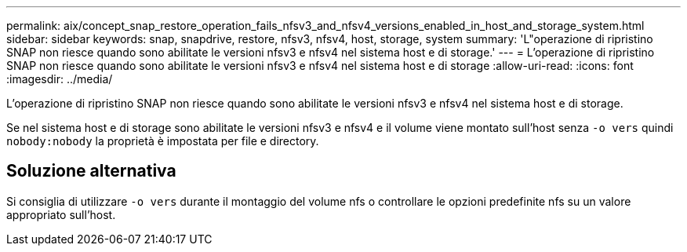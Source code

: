 ---
permalink: aix/concept_snap_restore_operation_fails_nfsv3_and_nfsv4_versions_enabled_in_host_and_storage_system.html 
sidebar: sidebar 
keywords: snap, snapdrive, restore, nfsv3, nfsv4, host, storage, system 
summary: 'L"operazione di ripristino SNAP non riesce quando sono abilitate le versioni nfsv3 e nfsv4 nel sistema host e di storage.' 
---
= L'operazione di ripristino SNAP non riesce quando sono abilitate le versioni nfsv3 e nfsv4 nel sistema host e di storage
:allow-uri-read: 
:icons: font
:imagesdir: ../media/


[role="lead"]
L'operazione di ripristino SNAP non riesce quando sono abilitate le versioni nfsv3 e nfsv4 nel sistema host e di storage.

Se nel sistema host e di storage sono abilitate le versioni nfsv3 e nfsv4 e il volume viene montato sull'host senza `-o vers` quindi `nobody:nobody` la proprietà è impostata per file e directory.



== Soluzione alternativa

Si consiglia di utilizzare `-o vers` durante il montaggio del volume nfs o controllare le opzioni predefinite nfs su un valore appropriato sull'host.
